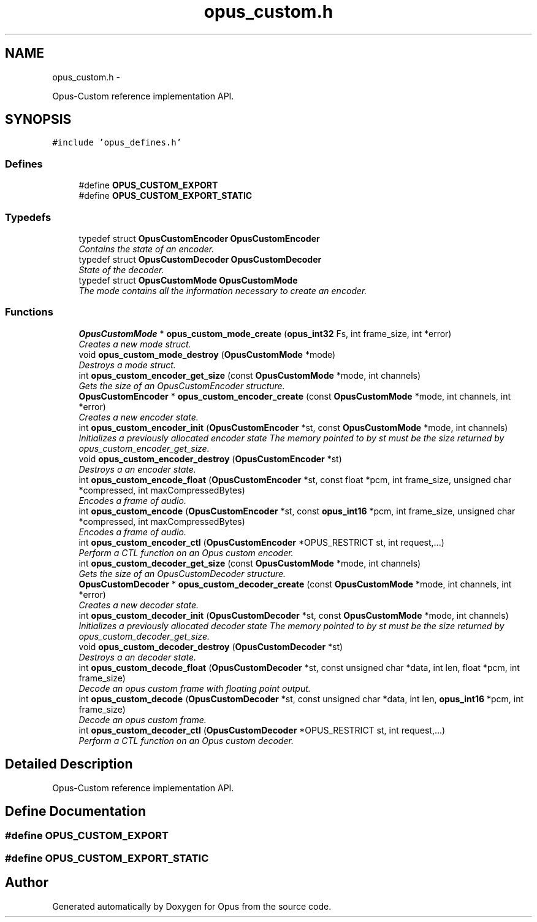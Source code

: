 .TH "opus_custom.h" 3 "25 Jun 2013" "Version 1.0.2" "Opus" \" -*- nroff -*-
.ad l
.nh
.SH NAME
opus_custom.h \- 
.PP
Opus-Custom reference implementation API.  

.SH SYNOPSIS
.br
.PP
\fC#include 'opus_defines.h'\fP
.br

.SS "Defines"

.in +1c
.ti -1c
.RI "#define \fBOPUS_CUSTOM_EXPORT\fP"
.br
.ti -1c
.RI "#define \fBOPUS_CUSTOM_EXPORT_STATIC\fP"
.br
.in -1c
.SS "Typedefs"

.in +1c
.ti -1c
.RI "typedef struct \fBOpusCustomEncoder\fP \fBOpusCustomEncoder\fP"
.br
.RI "\fIContains the state of an encoder. \fP"
.ti -1c
.RI "typedef struct \fBOpusCustomDecoder\fP \fBOpusCustomDecoder\fP"
.br
.RI "\fIState of the decoder. \fP"
.ti -1c
.RI "typedef struct \fBOpusCustomMode\fP \fBOpusCustomMode\fP"
.br
.RI "\fIThe mode contains all the information necessary to create an encoder. \fP"
.in -1c
.SS "Functions"

.in +1c
.ti -1c
.RI "\fBOpusCustomMode\fP * \fBopus_custom_mode_create\fP (\fBopus_int32\fP Fs, int frame_size, int *error)"
.br
.RI "\fICreates a new mode struct. \fP"
.ti -1c
.RI "void \fBopus_custom_mode_destroy\fP (\fBOpusCustomMode\fP *mode)"
.br
.RI "\fIDestroys a mode struct. \fP"
.ti -1c
.RI "int \fBopus_custom_encoder_get_size\fP (const \fBOpusCustomMode\fP *mode, int channels)"
.br
.RI "\fIGets the size of an OpusCustomEncoder structure. \fP"
.ti -1c
.RI "\fBOpusCustomEncoder\fP * \fBopus_custom_encoder_create\fP (const \fBOpusCustomMode\fP *mode, int channels, int *error)"
.br
.RI "\fICreates a new encoder state. \fP"
.ti -1c
.RI "int \fBopus_custom_encoder_init\fP (\fBOpusCustomEncoder\fP *st, const \fBOpusCustomMode\fP *mode, int channels)"
.br
.RI "\fIInitializes a previously allocated encoder state The memory pointed to by st must be the size returned by opus_custom_encoder_get_size. \fP"
.ti -1c
.RI "void \fBopus_custom_encoder_destroy\fP (\fBOpusCustomEncoder\fP *st)"
.br
.RI "\fIDestroys a an encoder state. \fP"
.ti -1c
.RI "int \fBopus_custom_encode_float\fP (\fBOpusCustomEncoder\fP *st, const float *pcm, int frame_size, unsigned char *compressed, int maxCompressedBytes)"
.br
.RI "\fIEncodes a frame of audio. \fP"
.ti -1c
.RI "int \fBopus_custom_encode\fP (\fBOpusCustomEncoder\fP *st, const \fBopus_int16\fP *pcm, int frame_size, unsigned char *compressed, int maxCompressedBytes)"
.br
.RI "\fIEncodes a frame of audio. \fP"
.ti -1c
.RI "int \fBopus_custom_encoder_ctl\fP (\fBOpusCustomEncoder\fP *OPUS_RESTRICT st, int request,...)"
.br
.RI "\fIPerform a CTL function on an Opus custom encoder. \fP"
.ti -1c
.RI "int \fBopus_custom_decoder_get_size\fP (const \fBOpusCustomMode\fP *mode, int channels)"
.br
.RI "\fIGets the size of an OpusCustomDecoder structure. \fP"
.ti -1c
.RI "\fBOpusCustomDecoder\fP * \fBopus_custom_decoder_create\fP (const \fBOpusCustomMode\fP *mode, int channels, int *error)"
.br
.RI "\fICreates a new decoder state. \fP"
.ti -1c
.RI "int \fBopus_custom_decoder_init\fP (\fBOpusCustomDecoder\fP *st, const \fBOpusCustomMode\fP *mode, int channels)"
.br
.RI "\fIInitializes a previously allocated decoder state The memory pointed to by st must be the size returned by opus_custom_decoder_get_size. \fP"
.ti -1c
.RI "void \fBopus_custom_decoder_destroy\fP (\fBOpusCustomDecoder\fP *st)"
.br
.RI "\fIDestroys a an decoder state. \fP"
.ti -1c
.RI "int \fBopus_custom_decode_float\fP (\fBOpusCustomDecoder\fP *st, const unsigned char *data, int len, float *pcm, int frame_size)"
.br
.RI "\fIDecode an opus custom frame with floating point output. \fP"
.ti -1c
.RI "int \fBopus_custom_decode\fP (\fBOpusCustomDecoder\fP *st, const unsigned char *data, int len, \fBopus_int16\fP *pcm, int frame_size)"
.br
.RI "\fIDecode an opus custom frame. \fP"
.ti -1c
.RI "int \fBopus_custom_decoder_ctl\fP (\fBOpusCustomDecoder\fP *OPUS_RESTRICT st, int request,...)"
.br
.RI "\fIPerform a CTL function on an Opus custom decoder. \fP"
.in -1c
.SH "Detailed Description"
.PP 
Opus-Custom reference implementation API. 


.SH "Define Documentation"
.PP 
.SS "#define OPUS_CUSTOM_EXPORT"
.SS "#define OPUS_CUSTOM_EXPORT_STATIC"
.SH "Author"
.PP 
Generated automatically by Doxygen for Opus from the source code.
